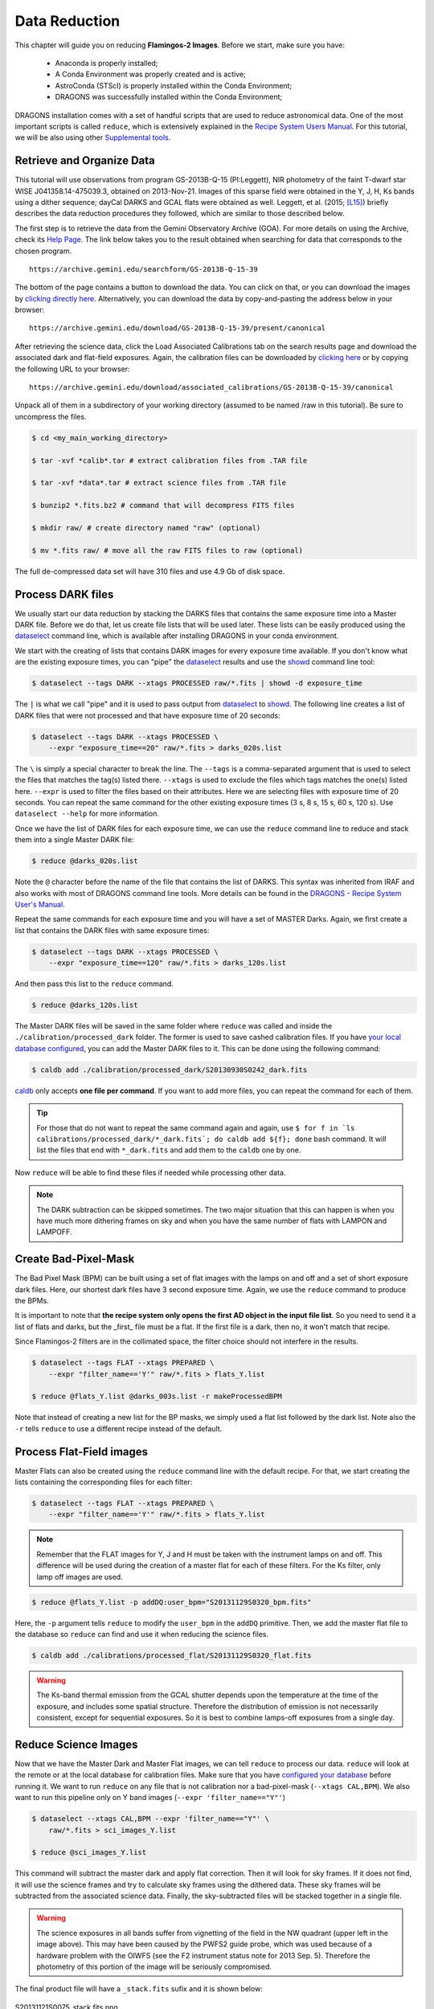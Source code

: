 
.. _caldb: https://dragons-recipe-system-users-manual.readthedocs.io/en/latest/supptools.html#caldb

.. _dataselect: https://dragons-recipe-system-users-manual.readthedocs.io/en/latest/supptools.html#dataselect

.. _showd: https://dragons-recipe-system-users-manual.readthedocs.io/en/latest/supptools.html#showd


.. _data_reduction:

**************
Data Reduction
**************

This chapter will guide you on reducing **Flamingos-2 Images**. Before we start,
make sure you have:

    - Anaconda is properly installed;
    - A Conda Environment was properly created and is active;
    - AstroConda (STScI) is properly installed within the Conda Environment;
    - DRAGONS was successfully installed within the Conda Environment;

DRAGONS installation comes with a set of handful scripts that are used to
reduce astronomical data. One of the most important scripts is called
``reduce``, which is extensively explained in the
`Recipe System Users Manual <https://dragons-recipe-system-users-manual.readthedocs.io/en/latest/index.html>`_.
For this tutorial, we will be also using other
`Supplemental tools <https://dragons-recipe-system-users-manual.readthedocs.io/en/latest/supptools.html>`_.

.. todo::
    Add `caldb` to the supplemental tools

.. todo::
    Add `dataselect` to the supplemental tools

.. todo::
    Add `typewalk` to the supplemental tools

.. todo::
    Add `showd` to the supplemental tools


Retrieve and Organize Data
==========================

This tutorial will use observations from program GS-2013B-Q-15 (PI:Leggett),
NIR photometry of the faint T-dwarf star WISE J041358.14-475039.3, obtained on
2013-Nov-21. Images of this sparse field were obtained in the Y, J, H, Ks bands
using a dither sequence; dayCal DARKS and GCAL flats were obtained as well.
Leggett, et al. (2015; `[L15]
<https://ui.adsabs.harvard.edu/#abs/2015ApJ...799...37L/abstract>`_)
briefly describes the data reduction procedures they followed, which are
similar to those described below.

The first step is to retrieve the data from the Gemini Observatory Archive
(GOA). For more details on using the Archive, check its
`Help Page <https://archive.gemini.edu/help/index.html>`_. The link below takes
you to the result obtained when searching for data that corresponds to the
chosen program.

::

   https://archive.gemini.edu/searchform/GS-2013B-Q-15-39

The bottom of the page contains a button to download the data. You can click on
that, or you can download the images by `clicking directly
here <https://archive.gemini.edu/download/GS-2013B-Q-15-39/present/canonical>`_.
Alternatively, you can download the data by copy-and-pasting the address below
in your browser:

::

   https://archive.gemini.edu/download/GS-2013B-Q-15-39/present/canonical

After retrieving the science data, click the Load Associated Calibrations tab on
the search results page and download the associated dark and flat-field
exposures. Again, the calibration files can be downloaded by `clicking here
<https://archive.gemini.edu/download/associated_calibrations/GS-2013B-Q-15-39/canonical>`_
or by copying the following URL to your browser:

::

    https://archive.gemini.edu/download/associated_calibrations/GS-2013B-Q-15-39/canonical

Unpack all of them in a subdirectory of your working directory (assumed to be
named /raw in this tutorial). Be sure to uncompress the files.

.. code-block:: bash

   $ cd <my_main_working_directory>

   $ tar -xvf *calib*.tar # extract calibration files from .TAR file

   $ tar -xvf *data*.tar # extract science files from .TAR file

   $ bunzip2 *.fits.bz2 # command that will decompress FITS files

   $ mkdir raw/ # create directory named "raw" (optional)

   $ mv *.fits raw/ # move all the raw FITS files to raw (optional)

The full de-compressed data set will have 310 files and use 4.9 Gb of disk
space.


Process DARK files
==================

We usually start our data reduction by stacking the DARKS files that contains
the same exposure time into a Master DARK file. Before we do that, let us create
file lists that will be used later. These lists can be easily produced using the
dataselect_ command line, which is available after installing DRAGONS in your
conda environment.

We start with the creating of lists that contains DARK images for every exposure
time available. If you don't know what are the existing exposure times, you can
"pipe" the dataselect_ results and use the showd_ command line tool:

.. code-block:: bash

    $ dataselect --tags DARK --xtags PROCESSED raw/*.fits | showd -d exposure_time

The ``|`` is what we call "pipe" and it is used to pass output from dataselect_
to showd_. The following line creates a list of DARK files that were not
processed and that have exposure time of 20 seconds:

.. code-block:: bash

   $ dataselect --tags DARK --xtags PROCESSED \
       --expr "exposure_time==20" raw/*.fits > darks_020s.list

The ``\`` is simply a special character to break the line. The ``--tags`` is a
comma-separated argument that is used to select the files that matches the
tag(s) listed there. ``--xtags`` is used to exclude the files which tags
matches the one(s) listed here. ``--expr`` is used to filter the files based
on their attributes. Here we are selecting files with exposure time of
20 seconds. You can repeat the same command for the other existing exposure
times (3 s, 8 s, 15 s, 60 s, 120 s). Use ``dataselect --help`` for more
information.

Once we have the list of DARK files for each exposure time, we can use the
``reduce`` command line to reduce and stack them into a single Master DARK file:

.. code-block:: bash

    $ reduce @darks_020s.list

Note the ``@`` character before the name of the file that contains the list of
DARKS. This syntax was inherited from IRAF and also works with most of DRAGONS
command line tools. More details can be found in the
`DRAGONS - Recipe System User's Manual <https://dragons-recipe-system-users-manual.readthedocs.io/en/latest/howto.html#the-file-facility>`_.

Repeat the same commands for each exposure time and you will have a set of
MASTER Darks. Again, we first create a list that contains the DARK files with
same exposure times:

.. code-block:: bash

    $ dataselect --tags DARK --xtags PROCESSED \
        --expr "exposure_time==120" raw/*.fits > darks_120s.list

And then pass this list to the ``reduce`` command.

.. code-block:: bash

    $ reduce @darks_120s.list

The Master DARK files will be saved in the same folder where ``reduce`` was
called and inside the ``./calibration/processed_dark`` folder. The former is
used to save cashed calibration files. If you have
`your local database configured <caldb>`_, you can add the Master DARK files to
it. This can be done using the following command:

.. code-block:: bash

    $ caldb add ./calibration/processed_dark/S20130930S0242_dark.fits

`caldb`_ only accepts **one file per command**. If you want to add more files,
you can repeat the command for each of them.

.. tip::

    For those that do not want to repeat the same command again and again,
    use
    ``$ for f in `ls calibrations/processed_dark/*_dark.fits`; do caldb add ${f}; done``
    bash command. It will list the files that end with ``*_dark.fits`` and
    add them to the ``caldb`` one by one.


Now ``reduce`` will be able to find these files if needed while processing other
data.

.. note::

    The DARK subtraction can be skipped sometimes. The two major situation that
    this can happen is when you have much more dithering frames on sky and when
    you have the same number of flats with LAMPON and LAMPOFF.


Create Bad-Pixel-Mask
=====================

The Bad Pixel Mask (BPM) can be built using a set of flat images with the
lamps on and off and a set of short exposure dark files. Here, our shortest dark
files have 3 second exposure time. Again, we use the ``reduce`` command to
produce the BPMs.

It is important to note that **the recipe system only opens the first AD object
in the input file list**. So you need to send it a list of flats and darks, but
the _first_ file must be a flat. If the first file is a dark, then no, it won't
match that recipe.

Since Flamingos-2 filters are in the collimated space, the filter choice should
not interfere in the results.

.. code-block:: bash

    $ dataselect --tags FLAT --xtags PREPARED \
        --expr "filter_name=='Y'" raw/*.fits > flats_Y.list

    $ reduce @flats_Y.list @darks_003s.list -r makeProcessedBPM

Note that instead of creating a new list for the BP masks, we simply used a
flat list followed by the dark list. Note also the ``-r`` tells ``reduce`` to
use a different recipe instead of the default.


Process Flat-Field images
=========================

Master Flats can also be created using the ``reduce`` command line with the
default recipe. For that, we start creating the lists containing the
corresponding files for each filter:

.. code-block:: bash

    $ dataselect --tags FLAT --xtags PREPARED \
        --expr "filter_name=='Y'" raw/*.fits > flats_Y.list


.. note::

    Remember that the FLAT images for Y, J and H must be taken with the
    instrument lamps on and off. This difference will be used during the
    creation of a master flat for each of these filters. For the Ks filter, only
    lamp off images are used.


.. code-block:: bash

    $ reduce @flats_Y.list -p addDQ:user_bpm="S20131129S0320_bpm.fits"


Here, the ``-p`` argument tells ``reduce`` to modify the ``user_bpm`` in the ``addDQ``
primitive. Then, we add the master flat file to the database so ``reduce`` can
find and use it when reducing the science files.

.. code-block:: bash

    $ caldb add ./calibrations/processed_flat/S20131129S0320_flat.fits


.. warning::

    The Ks-band thermal emission from the GCAL shutter depends upon the
    temperature at the time of the exposure, and includes some spatial
    structure. Therefore the distribution of emission is not necessarily
    consistent, except for sequential exposures. So it is best to combine
    lamps-off exposures from a single day.


Reduce Science Images
=====================

Now that we have the Master Dark and Master Flat images, we can tell ``reduce``
to process our data. ``reduce`` will look at the remote or at the local database
for calibration files. Make sure that you have `configured your database <caldb>`_
before running it. We want to run ``reduce`` on any file that is not calibration
nor a bad-pixel-mask (``--xtags CAL,BPM``). We also want to run this pipeline
only on Y band images (``--expr 'filter_name=="Y"'``)

.. code-block:: bash

    $ dataselect --xtags CAL,BPM --expr 'filter_name=="Y"' \
        raw/*.fits > sci_images_Y.list

    $ reduce @sci_images_Y.list


This command will subtract the master dark and apply flat correction. Then it
will look for sky frames. If it does not find, it will use the science frames
and try to calculate sky frames using the dithered data. These sky frames will
be subtracted from the associated science data. Finally, the sky-subtracted
files will be stacked together in a single file.

.. warning::

    The science exposures in all bands suffer from vignetting of the field in
    the NW quadrant (upper left in the image above). This may have been caused
    by the PWFS2 guide probe, which was used because of a hardware problem with
    the OIWFS (see the F2 instrument status note for 2013 Sep. 5). Therefore the
    photometry of this portion of the image will be seriously compromised.

The final product file will have a ``_stack.fits`` sufix and it is shown below:

.. figure:: _static/S20131121S0075_stack.fits.png
   :align: center

   S20131121S0075_stack.fits.png
